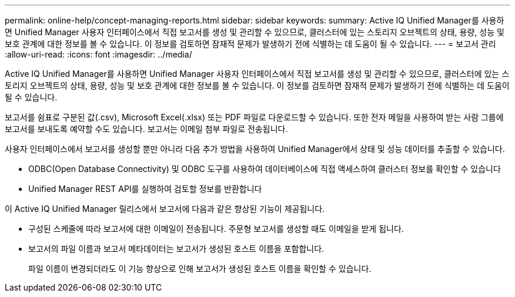 ---
permalink: online-help/concept-managing-reports.html 
sidebar: sidebar 
keywords:  
summary: Active IQ Unified Manager를 사용하면 Unified Manager 사용자 인터페이스에서 직접 보고서를 생성 및 관리할 수 있으므로, 클러스터에 있는 스토리지 오브젝트의 상태, 용량, 성능 및 보호 관계에 대한 정보를 볼 수 있습니다. 이 정보를 검토하면 잠재적 문제가 발생하기 전에 식별하는 데 도움이 될 수 있습니다. 
---
= 보고서 관리
:allow-uri-read: 
:icons: font
:imagesdir: ../media/


[role="lead"]
Active IQ Unified Manager를 사용하면 Unified Manager 사용자 인터페이스에서 직접 보고서를 생성 및 관리할 수 있으므로, 클러스터에 있는 스토리지 오브젝트의 상태, 용량, 성능 및 보호 관계에 대한 정보를 볼 수 있습니다. 이 정보를 검토하면 잠재적 문제가 발생하기 전에 식별하는 데 도움이 될 수 있습니다.

보고서를 쉼표로 구분된 값(.csv), Microsoft Excel(.xlsx) 또는 PDF 파일로 다운로드할 수 있습니다. 또한 전자 메일을 사용하여 받는 사람 그룹에 보고서를 보내도록 예약할 수도 있습니다. 보고서는 이메일 첨부 파일로 전송됩니다.

사용자 인터페이스에서 보고서를 생성할 뿐만 아니라 다음 추가 방법을 사용하여 Unified Manager에서 상태 및 성능 데이터를 추출할 수 있습니다.

* ODBC(Open Database Connectivity) 및 ODBC 도구를 사용하여 데이터베이스에 직접 액세스하여 클러스터 정보를 확인할 수 있습니다
* Unified Manager REST API를 실행하여 검토할 정보를 반환합니다


이 Active IQ Unified Manager 릴리스에서 보고서에 다음과 같은 향상된 기능이 제공됩니다.

* 구성된 스케줄에 따라 보고서에 대한 이메일이 전송됩니다. 주문형 보고서를 생성할 때도 이메일을 받게 됩니다.
* 보고서의 파일 이름과 보고서 메타데이터는 보고서가 생성된 호스트 이름을 포함합니다.
+
파일 이름이 변경되더라도 이 기능 향상으로 인해 보고서가 생성된 호스트 이름을 확인할 수 있습니다.


